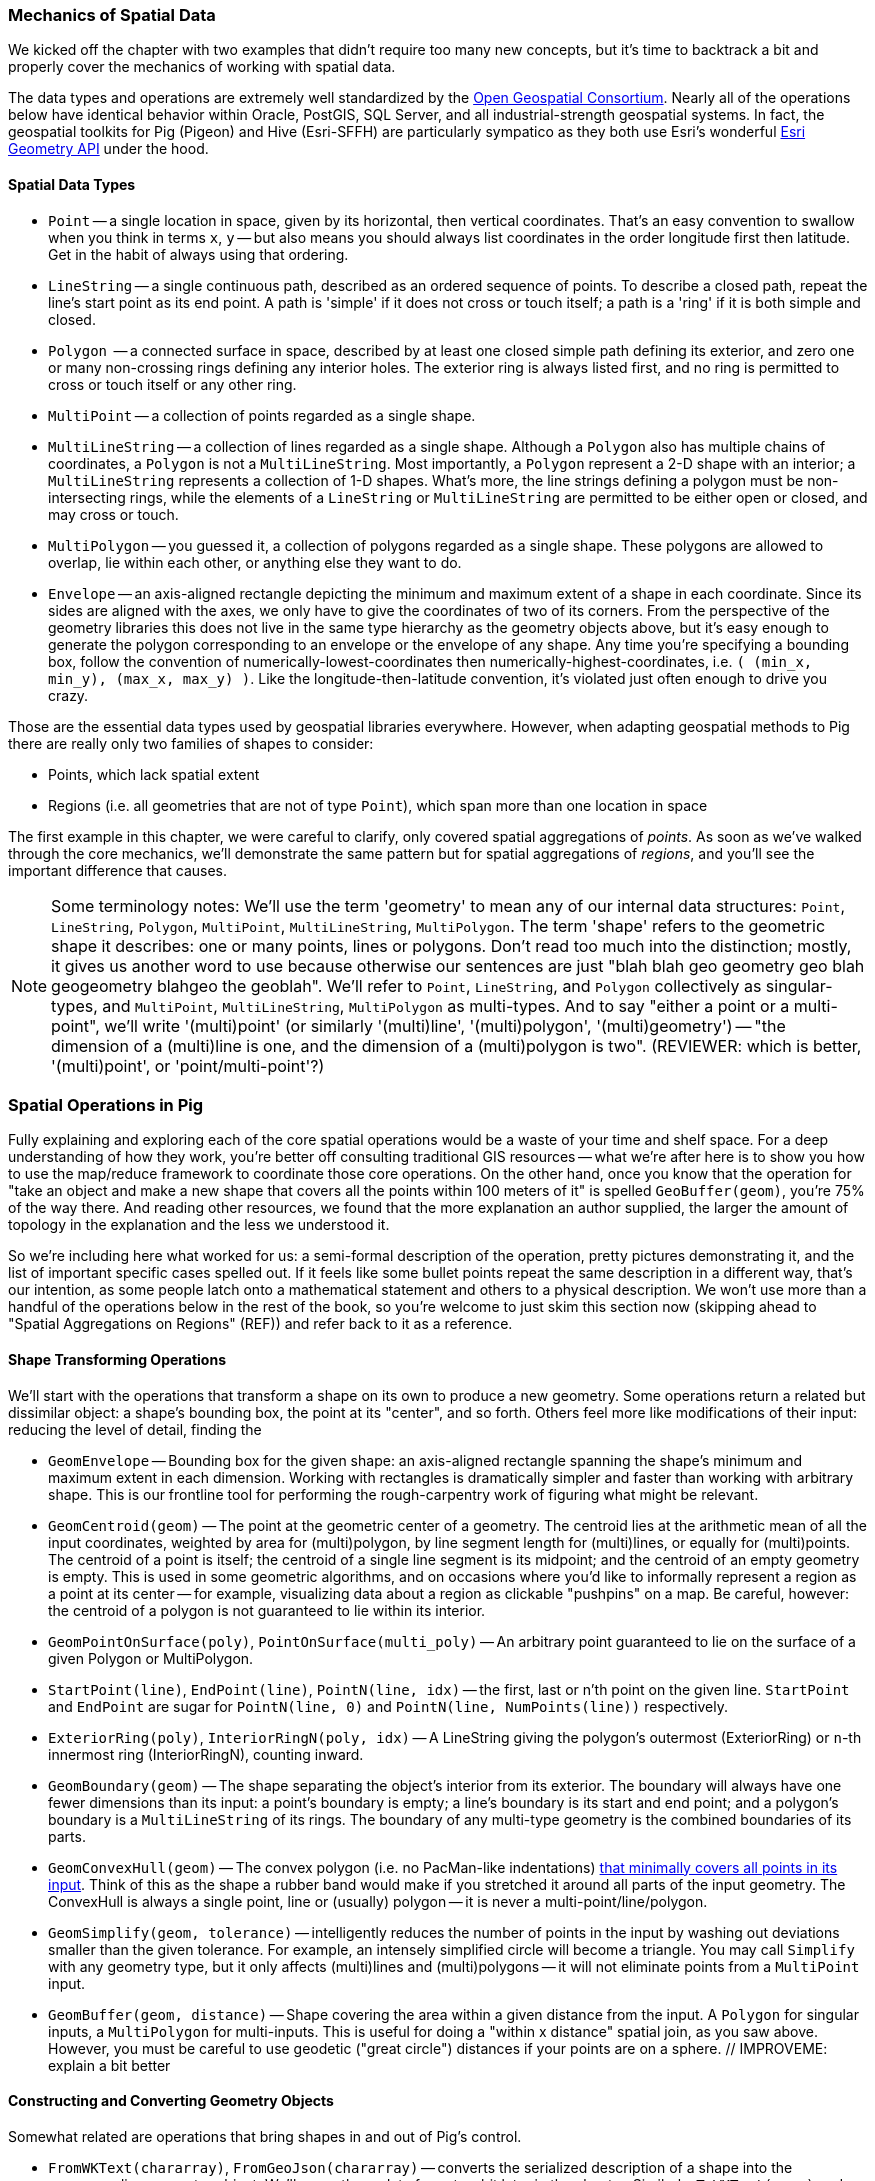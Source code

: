 === Mechanics of Spatial Data

We kicked off the chapter with two examples that didn't require too many new concepts, but it's time to backtrack a bit and properly cover the mechanics of working with spatial data. 

The data types and operations are extremely well standardized by the http://www.opengeospatial.org/standards/sfa[Open Geospatial Consortium]. Nearly all of the operations below have identical behavior within Oracle, PostGIS, SQL Server, and all industrial-strength geospatial systems. In fact, the geospatial toolkits for Pig (Pigeon) and Hive (Esri-SFFH) are particularly sympatico as they both use Esri's wonderful https://github.com/Esri/geometry-api-java[Esri Geometry API] under the hood.

==== Spatial Data Types

* `Point` -- a single location in space, given by its horizontal, then vertical coordinates. That's an easy convention to swallow when you think in terms `x`, `y` -- but also means you should always list coordinates in the order longitude first then latitude. Get in the habit of always using that ordering.
* `LineString` -- a single continuous path, described as an ordered sequence of points. To describe a closed path, repeat the line's start point as its end point. A path is 'simple' if it does not cross or touch itself; a path is a 'ring' if it is both simple and closed.
* `Polygon`  -- a connected surface in space, described by at least one closed simple path defining its exterior, and zero one or many non-crossing rings defining any interior holes. The exterior ring is always listed first, and no ring is permitted to cross or touch itself or any other ring.
* `MultiPoint` -- a collection of points regarded as a single shape. 
* `MultiLineString` -- a collection of lines regarded as a single shape. Although a `Polygon` also has multiple chains of coordinates, a `Polygon` is not a `MultiLineString`. Most importantly, a `Polygon` represent a 2-D shape with an interior; a `MultiLineString` represents a collection of 1-D shapes. What's more, the line strings defining a polygon must be non-intersecting rings, while the elements of a `LineString` or `MultiLineString` are permitted to be either open or closed, and may cross or touch.
* `MultiPolygon` -- you guessed it, a collection of polygons regarded as a single shape. These polygons are allowed to overlap, lie within each other, or anything else they want to do. 
* `Envelope` -- an axis-aligned rectangle depicting the minimum and maximum extent of a shape in each coordinate. Since its sides are aligned with the axes, we only have to give the coordinates of two of its corners. From the perspective of the geometry libraries this does not live in the same type hierarchy as the geometry objects above, but it's easy enough to generate the polygon corresponding to an envelope or the envelope of any shape. Any time you're specifying a bounding box, follow the convention of numerically-lowest-coordinates then numerically-highest-coordinates, i.e. `( (min_x, min_y), (max_x, max_y) )`. Like the longitude-then-latitude convention, it's violated just often enough to drive you crazy.

Those are the essential data types used by geospatial libraries everywhere. However, when adapting geospatial methods to Pig there are really only two families of shapes to consider:

* Points, which lack spatial extent
* Regions (i.e. all geometries that are not of type `Point`), which span more than one location in space

The first example in this chapter, we were careful to clarify, only covered spatial aggregations of _points_. As soon as we've walked through the core mechanics, we'll demonstrate the same pattern but for spatial aggregations of _regions_, and you'll see the important difference that causes.

NOTE: Some terminology notes: We'll use the term 'geometry' to mean any of our internal data structures: `Point`, `LineString`, `Polygon`, `MultiPoint`, `MultiLineString`, `MultiPolygon`. The term 'shape' refers to the geometric shape it describes: one or many points, lines or polygons. Don't read too much into the distinction; mostly, it gives us another word to use because otherwise our sentences are just "blah blah geo geometry geo blah geogeometry blahgeo the geoblah". We'll refer to `Point`, `LineString`, and `Polygon` collectively as singular-types, and `MultiPoint`, `MultiLineString`, `MultiPolygon` as multi-types. And to say "either a point or a multi-point", we'll write '(multi)point' (or similarly '(multi)line', '(multi)polygon', '(multi)geometry') -- "the dimension of a (multi)line is one, and the dimension of a (multi)polygon is two". (REVIEWER: which is better, '(multi)point', or 'point/multi-point'?) 

=== Spatial Operations in Pig

Fully explaining and exploring each of the core spatial operations would be a waste of your time and shelf space.
For a deep understanding of how they work, you're better off consulting traditional GIS resources -- what we're after here is to show you how to use the map/reduce framework to coordinate those core operations. On the other hand, once you know that the operation for "take an object and make a new shape that covers all the points within 100 meters of it" is spelled `GeoBuffer(geom)`, you're 75% of the way there. And reading other resources, we found that the more explanation an author supplied, the larger the amount of topology in the explanation and the less we understood it.

So we're including here what worked for us: a semi-formal description of the operation, pretty pictures demonstrating it, and the list of important specific cases spelled out. If it feels like some bullet points repeat the same description in a different way, that's our intention, as some people latch onto a mathematical statement and others to a physical description. We won't use more than a handful of the operations below in the rest of the book, so you're welcome to just skim this section now (skipping ahead to "Spatial Aggregations on Regions" (REF)) and refer back to it as a reference.

==== Shape Transforming Operations

We'll start with the operations that transform a shape on its own to produce a new geometry. Some operations return a related but dissimilar object: a shape's bounding box, the point at its "center", and so forth. Others feel more like modifications of their input: reducing the level of detail, finding the 

* `GeomEnvelope` -- Bounding box for the given shape: an axis-aligned rectangle spanning the shape's minimum and maximum extent in each dimension. Working with rectangles is dramatically simpler and faster than working with arbitrary shape. This is our frontline tool for performing the rough-carpentry work of figuring what might be relevant.
* `GeomCentroid(geom)` -- The point at the geometric center of a geometry. The centroid lies at the arithmetic mean of all the input coordinates, weighted by area for (multi)polygon, by line segment length for (multi)lines, or equally for (multi)points. The centroid of a point is itself; the centroid of a single line segment is its midpoint; and the centroid of an empty geometry is empty.  This is used in some geometric algorithms, and on occasions where you'd like to informally represent a region as a point at its center -- for example, visualizing data about a region as clickable "pushpins" on a map. Be careful, however: the centroid of a polygon is not guaranteed to lie within its interior.
* `GeomPointOnSurface(poly)`, `PointOnSurface(multi_poly)` -- An arbitrary point guaranteed to lie on the surface of a given Polygon or MultiPolygon.
* `StartPoint(line)`, `EndPoint(line)`, `PointN(line, idx)` -- the first, last or n'th point on the given line. `StartPoint` and `EndPoint` are sugar for `PointN(line, 0)` and `PointN(line, NumPoints(line))` respectively.
* `ExteriorRing(poly)`, `InteriorRingN(poly, idx)` -- A LineString giving the polygon's outermost (ExteriorRing) or `n`-th innermost ring (InteriorRingN), counting inward.
* `GeomBoundary(geom)` -- The shape separating the object's interior from its exterior. The boundary will always have one fewer dimensions than its input: a point's boundary is empty; a line's boundary is its start and end point; and a polygon's boundary is a `MultiLineString` of its rings. The boundary of any multi-type geometry is the combined boundaries of its parts.
* `GeomConvexHull(geom)` -- The convex polygon (i.e. no PacMan-like indentations) https://en.wikipedia.org/wiki/Convex_hull[that minimally covers all points in its input]. Think of this as the shape a rubber band would make if you stretched it around all parts of the input geometry. The ConvexHull is always a single point, line or (usually) polygon -- it is never a multi-point/line/polygon.
* `GeomSimplify(geom, tolerance)` -- intelligently reduces the number of points in the input by washing out deviations smaller than the given tolerance. For example, an intensely simplified circle will become a triangle. You may call `Simplify` with any geometry type, but it only affects (multi)lines and (multi)polygons -- it will not eliminate points from a `MultiPoint` input.
* `GeomBuffer(geom, distance)` -- Shape covering the area within a given distance from the input. A `Polygon` for singular inputs, a `MultiPolygon` for multi-inputs. This is useful for doing a "within x distance" spatial join, as you saw above. However, you must be careful to use geodetic ("great circle") distances if your points are on a sphere. // IMPROVEME: explain a bit better

// * `GeometryN` -- The `n`-th object from a geometry collection.
// * `MinimumBoundingCircle`
// * (Aggr_ConvexHull)
// * GeoShiftLongitude
// * Snap(geom, ref_geom)  -- Align the input geometry's coordinates to vertices of a reference geometry.
// * SnapToGrid(geom, gridsizes, origin) -- Align the input geometry's coordinates to a regular grid.
// * Affine
//   - Scale
//   - Rotate
//   - Translate
// * `Reproject(geom, new_crs_id)` . `Transform` is the traditional GIS name for `Reproject`.
// * Line_Interpolate_Point and Line_Substring and  -- point that is the given fraction, or line segment that spans the given fractions, of the line.
// * Line_Locate_Point -- finds the proportion along a line of its closes approach to the given input

==== Constructing and Converting Geometry Objects

Somewhat related are operations that bring shapes in and out of Pig's control.

* `FromWKText(chararray)`, `FromGeoJson(chararray)` -- converts the serialized description of a shape into the corresponding geometry object. We'll cover these data formats a bit later in the chapter. Similarly, `ToWKText(geom)` and `ToGeoJson(geom)` serialize a geometry into a string
* `GeoPoint(x_coord, y_coord)` -- constructs a `Point` from the given coordinates
* `GeoEnvelope( (x_min, y_min), (x_max, y_max) )` -- constructs an `Envelope` object from the numerically lowest and numerically highest coordinates. Note that it takes two tuples as inputs, not naked coordinates.
* `GeoMultiToBag(geom)` -- splits a (multi)geometry into a bag of simple geometries. A `MultiPoint` becomes a bag of `Points`; a `Point` becomes a bag with a single `Point`, and so forth.
* `GeoBagToMulti(geom)` -- combines a bag of geometries into a single multi geometry. For instance, a bag with any mixture of `Point` and `MultiPoint` geometries becomes a single `MultiPoint` object, and similarly for (multi)lines and (multi)polygons. All the elements must have the same dimension -- no mixing (multi)points with (multi)lines, etc.

// * (?name) GetPoints -- extract the collection of points from a geometry. Always returns a MultiPoint no matter what the input geometry.
// * (?name) GetLines  -- extract the collection of lines or rings from a geometry. Returns `NULL` for a `Point`/`MultiPoint` input, and otherwise returns a MultiPoint no matter what the input geometry.
// * Point / MultiPoint / LineString / MultiLineString / Polygon / MultiPolygon -- construct given geometry
//   - ClosedLineString -- bag of points to linestring, appending the initial point if it isn't identical to the final point
// * ForceMultiness
// * AsBinary, AsText
// * GeomCollFromWKB  /GeomFromWKB  /PointFromWKB  /MpointFromWKB  /LineFromWKB  /MLineFromWKB  /MpolyFromWKB /PolyFromWKB
// * GeomCollFromShape/GeomFromShape/PointFromShape/MPointFromShape/LineFromShape/MLineFromShape/PolyFromShape
// * Curve, Surface, MultiCurve, MultiSurface, GeomCollection, Geometry
// * M, Z / MaxZ / MaxM / MinM / MinZ

==== Properties of Shapes

* `GeoArea(geom)`
* `MinX(geom)`, `MinY(geom)`, `MaxX(geom)`, `MaxY(geom)` -- the numerically greatest and least extent of a shape in the specified dimension.
* `GeoX(point)`, `GeoY(point)` -- X or Y coordinates of a point
* `GeoLength(geom)`
* `GeoLength2dSpheroid(geom)` — Calculates the 2D length of a linestring/multilinestring on an ellipsoid. This is useful if the coordinates of the geometry are in longitude/latitude and a length is desired without reprojection.
* `GeoPerimeter(geom)` -- length measurement of a geometry's boundary
* `GeoDistanceSphere(geom)` — Returns minimum distance in meters between two lon/lat geometries. Uses a spherical earth and radius of 6370986 meters. Faster than GeoDistanceSpheroid, but less accurate
* `GeoDistance(geom)` -- the 2-dimensional cartesian minimum distance (based on spatial ref) between two geometries in projected units.
* `GeoMinDistance(geom)`
* `GeoMaxDistance(geom)` -- the 2-dimensional largest distance between two geometries in projected units
// * IsNearby  -- if some part of the geometries lie within the given distance apart
// * IsNearbyFully(geom_a, geom_b, distance) -- if all parts of each geometry lies within the given distance of each other.

There are also a set of meta-operations that report on the geometry objects representing a shape:

* `Dimension(geom)` -- This operation returns zero for Point and MultiPoint; 1 for LineString and MultiLineString; and 2 for Polygon and MultiPolygon, regardless of whether those shapes exist in a 2-D or 3-D space
* `CoordDim(geom)` -- the number of axes in the coordinate system being used: 2 for X-Y geometries, 3 for X-Y-Z geometries, and so on. Points, lines and polygons within a common coordinate system will all have the same value for `CoordDim`
* `GeometryType(geom)` -- string representing the geometry type: `'Point'`, `'LineString'`, ..., `'MultiPolygon'`.
* `IsGeomEmpty(geom)` -- 1 if the geometry contains no actual points.
* `IsLineClosed(line)` -- 1 if the given `LineString`'s end point meets its start point.
* `IsSimple` -- 1 if the geometry has no anomalous geometric aspects, such intersecting or being tangent to itself. A multipoint is 'simple' if none of its points coincide. 
* `IsLineRing` -- 1 if the given `LineString` is a ring -- that is, closed and simple.

* `NumGeometries(geom_collection)`
* `NumInteriorRings(poly)`
// * `NumPoints`
// * SRID -- Spatial Reference that should be used to interpret the coordinates
// * Is3d, IsMeasured

// |===========================================================================
// | GeoArea  | 0 | 0 | 15 | 5 |
// | GeoNumCoordinates |
// | GeoMinX,  GeoMaxX, GeoMinY, GeoMaxY | 0 | 0 | 15 | 5 |
// | GeoIsSimple  | 0 | 0 | 15 | 5 |
// | GeoIsClosed | 0 | 0 | 15 | 5 |
// | GeoIsEmpty | 0 | 0 | 15 | 5 |
// |===========================================================================

==== Operations that Combine Shapes

The power players of our toolkit are operations that combine shapes to produce new ones, most prominently set operations such as intersection or union. These behave similarly to the set operations on elements in a bag that we explored in chapter (REF), because the underlying mathematics are the same. But whereas the sets in those operations were the elements in two given bags, these operations apply to the _topological point sets_ that our geometry objects represent.

* `GeoUnion(geom_a, geom_b)` -- geometry representing the merger of the two shapes. A region is within the result if and only if it is within either input.
* `GeoIntersection(geom_a, geom_b)` -- geometry representing the intersection of the two shapes. A region is within the result if and only if it is within both inputs.
* `GeoDifference(geom_a, geom_b)` -- geometry representing the portion of the first shape excluding the extent of the second shape. A region is within the result if and only if it is within the first input but not the second.
* `GeoSymmDifference(geom_a, geom_b)` -- geometry representing the portion of the either shape that is not within the other shape. A region is within the result if and only if it is within one but not both inputs.

// * `Split(geom, blade)` -- breaks the first geometry into parts wherever the blade intersects its interior. You may split a (multi)line with point or line blades (resulting in a `MultiLineString`), and you may split (multi)polygon with line blades (resulting in a `MultiPolygon`). Other combinations don't make sense. In principle, applying `GeoUnion(Split(geom, anything))` should be equivalent to the original. Consider `Snap`'ing the input to the blade, so that numerical error doesn't cause parts of the blade to miss parts of the input.
// * `DelaunayTriangles`
// | `ShortestLine`                     |  shortestline-pt_pt.png | shortestline-pt_rgn.png | shortestline-rgn_rgn.png
// * ClosestPt
// * Aggr_Intersection
// * Aggr_Union

// |===========================================================================
// | `GeoUnion(geom_a, geom_b)`	     | union-pt_pt.png | union-pt_rgn.png | union-rgn_rgn.png
// | `GeoIntersection(geom_a, geom_b)`     | intersection-pt_pt.png | intersection-pt_rgn.png | intersection-rgn_rgn.png
// | `GeoDifference(geom_a, geom_b)`       | difference-pt_pt.png | difference-pt_rgn.png | difference-rgn_rgn.png
// | `GeoSymmetricDiff(geom_a, geom_b)`    | xor-pt_pt.png | xor-pt_rgn.png | xor-rgn_rgn.png
// |===========================================================================

==== Testing the Relationship of Two Shapes

The geospatial toolbox has a set of precisely specified spatial relationships. They each represent a set of constraints on how the boundary, interior, and exterior of one geometry relates to the boundary, interior, and exterior of the other geometry. Our caveat at the top of the chapter about the difficulty of describing these operations correctly without explaining them into incoherence is especially true here. For best results, grab the scripts from the sample code repository (REF) and try various cases.

* `Equals(geom_a, geom_b)` -- 1 if the shapes are equal.
* `OrderingEquals(geom_a, geom_b)` -- 1 if the shapes are equal _and_ their coordinates have the same ordering
// * `Equalsrs(geom_a, geom_b)` -- 1 if the shapes have the same coordinate reference system
* `Intersects(geom_a, geom_b)` -- 1 if the shapes intersect: at least one point from the boundary or interior of one shape lies on the boundary or interior of the other.
* `Disjoint(geom_a, geom_b)` -- 1 if the shapes do _not_ intersect. This operation is sugar for `(GeoIntersects(sa, sb) == 0 ? 1 : 0)`.
* `EnvIntersects(geom_a, geom_b)` -- 1 if the bounding envelope of the two shapes intersect.
* `Contains(geom_a, geom_b)` -- 1 if `geom_a` completely contains `geom_b`: that is, the shapes' interiors intersect, and no part of `geom_b` lies in the exterior of `geom_a`. If two shapes are equal, then it is true that each contains the other. `Contains(A, B)` is exactly equivalent to `Within(B, A)`.
// - `ContainsProperly(geom_a, geom_b)` -- 1 if : that is, the shapes' interiors intersect, and no part of `geom_b` intersects the exterior _or boundary_ of `geom_a`. The result of `Contains(A, A)` is always 1 and the result of `ContainsProperly(A,A) is always 0.
* `Within(geom_a, geom_b)` -- 1 if `geom_a` is completely contained by `geom_b`: that is, the shapes' interiors intersect, and no part of `geom_a` lies in the exterior of `geom_b`. If two shapes are equal, then it is true that each is within the other.
* `Covers(geom_a, geom_b)` -- 1 if no point in `geom_b` is outside `geom_a`. `CoveredBy(geom_a, geom_b)` is sugar for `Covers(geom_b, geom_a)`.
* `Crosses(geom_a, geom_b)` -- 1 if the shapes cross: their geometries have some, but not all, interior points in common; and the dimension of the intersection is one less than the higher-dimension of the two shapes. That's a mouthful, so let's just look at the cases in turn:
  - A MultiPoint crosses a (multi)line or (multi)polygon as long as at least one of its points lies in the other shape's interior, and at least one of its points lies in the other shape's exterior. Points along the border of the polygon(s) or the endpoints of the line(s) don't matter.
  - A Line/MultiLine crosses a Polygon/MultiPolygon only when part of some line lies within the polygon(s)' interior and part of some line lies within the polygon(s)' exterior. Points along the border of a polygon or the endpoints of a line don't matter.
  - A Line/MultiLine crosses another Line/MultiLine only when the intersection of their interiors consists of one or more points, but no line segments. The endpoints of the lines don't matter.
  - A Point is never considered to cross any another shape, since you need part of one shape to lie outside the other.
  - A Polygon/MultiPolygon is never considered to cross a Polygon/MultiPolygon, since if their interiors intersect anywhere it is necessarily in a Polygon (and thus not of lower dimension).
* `Overlaps(geom_a, geom_b)` -- 1 if the shapes overlap: their intersection has the same dimension as, but is not equal to, either of the given objects.
* `Touches(geom_a, geom_b)` -- 1 if the shapes touch: their interiors do not intersect but the boundary of one object intersects the interior or boundary of the other.
// * Relate

// TODO: mention DE-9IM

WARNING: The Pig and Hive libraries are fairly new -- in fact, a large part of the Pig methods described here were contributed by your authors -- so don't be surprised to find functionality that hasn't been implemented yet. In particular, 3-D and higher geometries are poorly supported; CRS (coordinate reference system) awareness is weak and the catalogue of map projections is small; and many opportunities for optimization remain.


//
// ==== Projections
//
// 

// TODO: somewhere talk about Lambert (equal-area) projection is the right way to do the spatial aggregation



